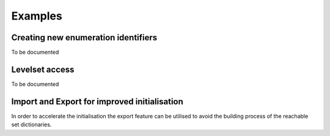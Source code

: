 Examples
===============

Creating new enumeration identifiers
-------------------------------------

To be documented


Levelset access
-------------------------------------

To be documented


Import and Export for improved initialisation
----------------------------------------------

In order to accelerate the initialisation the export feature can be utilised to avoid the building process of the reachable set dictionaries.

.. code-block:: python
    :linenos:


    #!/usr/bin/env python
    """ Example for level set wrapper usage.

        Author: Philipp Rothenhäusler, Stockholm 2020

    """


    import numpy


    import pylevel


    LABEL = "ExampleLevelSet"
    FROM_MEMORY = True
    EXEMPLIFY_DEBUG_VERBOSITY = True

    if __name__ == '__main__':
        level_set_type = pylevel.datasets.LevelSetExample.Drone

        if not FROM_MEMORY:
            wrapper = pylevel.wrapper.ReachableSetWrapper(
                    label=LABEL,
                    path=pylevel.datasets.path[level_set_type],
                    debug_is_enabled=EXEMPLIFY_DEBUG_VERBOSITY)
            wrapper.export()
        else:
            wrapper = pylevel.wrapper.ReachableSetWrapper(
                    label=LABEL,
                    from_memory=".",
                    debug_is_enabled=EXEMPLIFY_DEBUG_VERBOSITY)

            ## Time steps from final time tf to t0
            t_idx = list(wrapper.time)
            t_idx.reverse()

            ## Time indexed access of levelsets
            levelsets_states = [wrapper.reach_at_t(t) for t in t_idx]
            for levelset_states, t in zip(levelsets_states,t_idx):
                states_sliced = numpy.hstack([
                    levelset_states[:, [0]],
                    levelset_states[:, [2]]])
                pylevel.utilities.visualise_2d(wrapper, states_sliced, t, show=False, show_image=False)
                pylevel.utilities.show_plots_for_time(time_in_seconds=.5)

            pylevel.utilities.show_plots()

